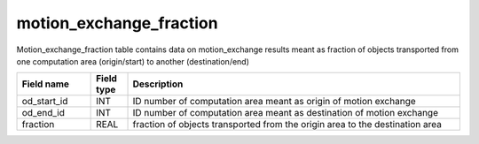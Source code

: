motion_exchange_fraction
=========================

Motion_exchange_fraction table contains data on motion_exchange results meant as fraction of objects transported from one computation area (origin/start) to another (destination/end)

.. csv-table::
   :widths: 2,1,9
   :header-rows: 1

   Field name,Field type,Description
   od_start_id,INT,ID number of computation area meant as origin of motion exchange
   od_end_id,INT,ID number of computation area meant as destination of motion exchange
   fraction,REAL,fraction of objects transported from the origin area to the destination area
